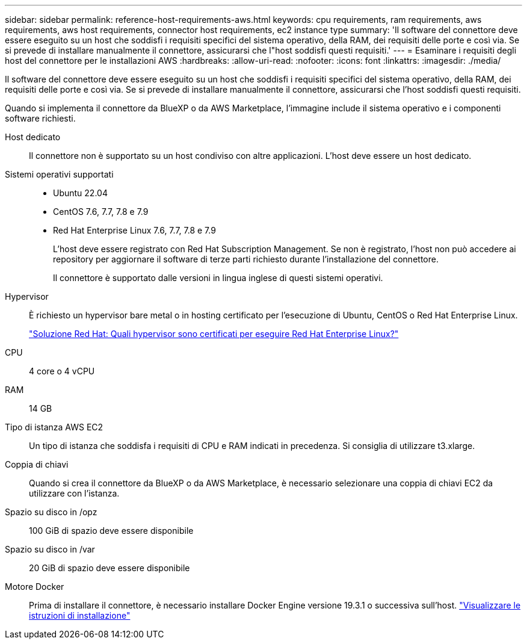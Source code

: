 ---
sidebar: sidebar 
permalink: reference-host-requirements-aws.html 
keywords: cpu requirements, ram requirements, aws requirements, aws host requirements, connector host requirements, ec2 instance type 
summary: 'Il software del connettore deve essere eseguito su un host che soddisfi i requisiti specifici del sistema operativo, della RAM, dei requisiti delle porte e così via. Se si prevede di installare manualmente il connettore, assicurarsi che l"host soddisfi questi requisiti.' 
---
= Esaminare i requisiti degli host del connettore per le installazioni AWS
:hardbreaks:
:allow-uri-read: 
:nofooter: 
:icons: font
:linkattrs: 
:imagesdir: ./media/


[role="lead"]
Il software del connettore deve essere eseguito su un host che soddisfi i requisiti specifici del sistema operativo, della RAM, dei requisiti delle porte e così via. Se si prevede di installare manualmente il connettore, assicurarsi che l'host soddisfi questi requisiti.

Quando si implementa il connettore da BlueXP o da AWS Marketplace, l'immagine include il sistema operativo e i componenti software richiesti.

Host dedicato:: Il connettore non è supportato su un host condiviso con altre applicazioni. L'host deve essere un host dedicato.
Sistemi operativi supportati::
+
--
* Ubuntu 22.04
* CentOS 7.6, 7.7, 7.8 e 7.9
* Red Hat Enterprise Linux 7.6, 7.7, 7.8 e 7.9
+
L'host deve essere registrato con Red Hat Subscription Management. Se non è registrato, l'host non può accedere ai repository per aggiornare il software di terze parti richiesto durante l'installazione del connettore.

+
Il connettore è supportato dalle versioni in lingua inglese di questi sistemi operativi.



--
Hypervisor:: È richiesto un hypervisor bare metal o in hosting certificato per l'esecuzione di Ubuntu, CentOS o Red Hat Enterprise Linux.
+
--
https://access.redhat.com/certified-hypervisors["Soluzione Red Hat: Quali hypervisor sono certificati per eseguire Red Hat Enterprise Linux?"^]

--
CPU:: 4 core o 4 vCPU
RAM:: 14 GB
Tipo di istanza AWS EC2:: Un tipo di istanza che soddisfa i requisiti di CPU e RAM indicati in precedenza. Si consiglia di utilizzare t3.xlarge.
Coppia di chiavi:: Quando si crea il connettore da BlueXP o da AWS Marketplace, è necessario selezionare una coppia di chiavi EC2 da utilizzare con l'istanza.
Spazio su disco in /opz:: 100 GiB di spazio deve essere disponibile
Spazio su disco in /var:: 20 GiB di spazio deve essere disponibile
Motore Docker:: Prima di installare il connettore, è necessario installare Docker Engine versione 19.3.1 o successiva sull'host. https://docs.docker.com/engine/install/["Visualizzare le istruzioni di installazione"^]

